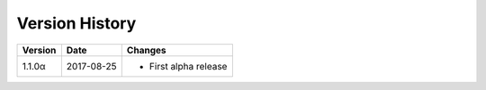 Version History
===============

+---------+------------+-----------------------------+
| Version | Date       | Changes                     |
+=========+============+=============================+
| 1.1.0α  | 2017-08-25 | - First alpha release       |
+---------+------------+-----------------------------+
